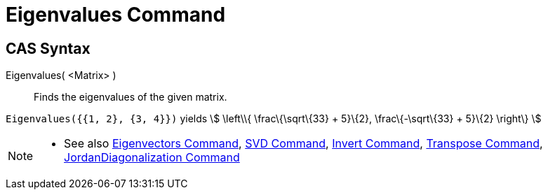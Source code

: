 = Eigenvalues Command

== [#CAS_Syntax]#CAS Syntax#

Eigenvalues( <Matrix> )::
  Finds the eigenvalues of the given matrix.

[EXAMPLE]
====

`Eigenvalues({{1, 2}, {3, 4}})` yields stem:[ \left\\{ \frac\{\sqrt\{33} + 5}\{2}, \frac\{-\sqrt\{33} + 5}\{2} \right\}
]

====

[NOTE]
====

* See also xref:/commands/Eigenvectors_Command.adoc[Eigenvectors Command], xref:/commands/SVD_Command.adoc[SVD Command],
xref:/commands/Invert_Command.adoc[Invert Command], xref:/commands/Transpose_Command.adoc[Transpose Command],
xref:/commands/JordanDiagonalization_Command.adoc[JordanDiagonalization Command]

====
